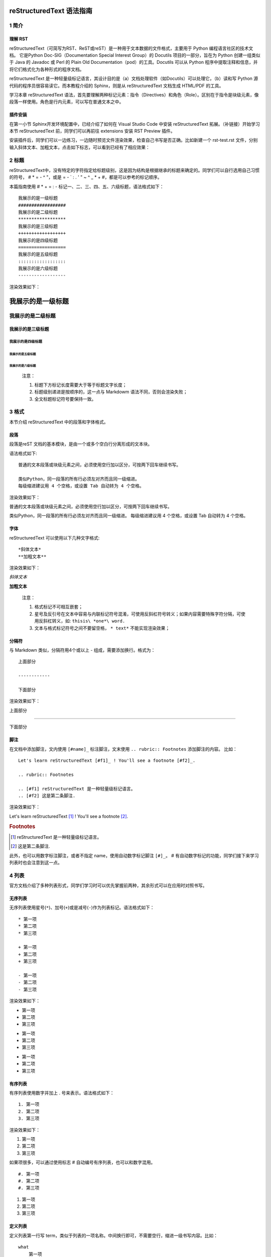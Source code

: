 reStructuredText 语法指南
###########################
1 简介
*******
理解 RST
+++++++++
reStructuredText（可简写为RST、ReST或reST）是一种用于文本数据的文件格式，主要用于 Python 编程语言社区的技术文档。
它是Python Doc-SIG（Documentation Special Interest Group）的 Docutils 项目的一部分，旨在为 Python 创建一组类似于 Java 的 Javadoc 或 Perl 的 Plain Old Documentation（pod）的工具。Docutils 可以从 Python 程序中提取注释和信息，并将它们格式化为各种形式的程序文档。

reStructuredText 是一种轻量级标记语言，其设计目的是（a）文档处理软件（如Docutils）可以处理它，（b）读和写 Python 源代码的程序员很容易读它。而本教程介绍的 Sphinx，则是从 reStructuredText 文档生成 HTML/PDF 的工具。

学习本章 reStructuredText 语法，首先要理解两种标记元素：指令（Directives）和角色（Role）。区别在于指令是块级元素，像段落一样使用。角色是行内元素，可以写在普通文本之中。

插件安装
+++++++++

在第一小节 Sphinx开发环境配置中，已经介绍了如何在 Visual Studio Code 中安装 reStructuredText 拓展。（补链接）开始学习本节 reStructuredText 前，同学们可以再前往 extensions 安装 RST Preview 插件。
    
.. image:: images/rst-extension-preview.jpg

安装插件后，同学们可以一边练习，一边随时预览文件渲染效果，检查自己书写是否正确。比如新建一个 rst-test.rst 文件，分别输入斜体文本、加粗文本，点击如下标志，可以看到已经有了相应效果：

.. image:: images/rst-welcome-preview.jpg
.. image:: images/rst-preview-result.jpg


2 标题
********
reStructuredText中，没有特定的字符指定给标题级别，这是因为结构是根据继承的标题来确定的。同学们可以自行选用自己习惯的符号， # * = - ^ "，或是 = - ` : . ' " ~ ^ _ * + #，都是可以参考的标记顺序。

本篇指南使用 # * + = : - 标记一、二、三、四、五、六级标题，语法格式如下： ::

    我展示的是一级标题
    ##################
    我展示的是二级标题
    ******************
    我展示的是三级标题
    ++++++++++++++++++
    我展示的是四级标题
    ==================
    我展示的是五级标题
    ::::::::::::::::::
    我展示的是六级标题
    ------------------


渲染效果如下：

我展示的是一级标题
##################
我展示的是二级标题
******************
我展示的是三级标题
++++++++++++++++++
我展示的是四级标题
==================
我展示的是五级标题
::::::::::::::::::
我展示的是六级标题
------------------

    注意：

    1. 标题下方标记长度需要大于等于标题文字长度；
    2. 标题级别递进是按顺序的，这一点与 Markdowm 语法不同，否则会渲染失败；
    3. 全文标题标记符号要保持一致。

3 格式
********
本节介绍 reStructuredText 中的段落和字体格式。

段落
++++++
段落是reST 文档的基本模块，是由一个或多个空白行分离形成的文本块。

语法格式如下:: 

    普通的文本段落或块级元素之间，必须使用空行加以区分，可按两下回车继续书写。

    类似Python，同一段落的所有行必须左对齐而且同一级缩进。
    每级缩进建议用 4 个空格，或设置 Tab 自动转为 4 个空格。

渲染效果如下：

普通的文本段落或块级元素之间，必须使用空行加以区分，可按两下回车继续书写。

类似Python，同一段落的所有行必须左对齐而且同一级缩进。
每级缩进建议用 4 个空格，或设置 Tab 自动转为 4 个空格。

字体
++++++
reStructuredText 可以使用以下几种文字格式::

    *斜体文本*
    **加粗文本**

渲染效果如下：

*斜体文本*

**加粗文本**

    注意：

    1. 格式标记不可相互嵌套；
    2. 星号及反引号在文本中容易与内联标记符号混淆，可使用反斜杠符号转义；如果内容需要特殊字符分隔，可使用反斜杠转义，如: ``thisis\ *one*\ word.``
    3. 文本与格式标记符号之间不要留空格， ``* text*`` 不能实现渲染效果；

分隔符
+++++++
与 Markdown 类似，分隔符用4个或以上 - 组成，需要添加换行。格式为： ::

    上面部分
 
    ------------
 
    下面部分

渲染效果如下： 

上面部分
 
------------
 
下面部分

脚注
+++++
在文档中添加脚注，文内使用 ``[#name]_`` 标注脚注，文末使用 ``.. rubric:: Footnotes`` 添加脚注的内容。
比如： ::

    Let's learn reStructuredText [#f1]_ ! You'll see a footnote [#f2]_.

    .. rubric:: Footnotes

    .. [#f1] reStructuredText 是一种轻量级标记语言。
    .. [#f2] 这是第二条脚注.


渲染效果如下：

Let's learn reStructuredText [#f1]_ ! You'll see a footnote [#f2]_.

.. rubric:: Footnotes

.. [#f1] reStructuredText 是一种轻量级标记语言。
.. [#f2] 这是第二条脚注.

此外，也可以用数字标注脚注，或者不指定 name，使用自动数字标记脚注 ``[#]_``。 # 有自动数字标记的功能，同学们接下来学习列表时也会注意到这一点。

4 列表
********
官方文档介绍了多种列表形式，同学们学习时可以优先掌握前两种，其余形式可以在应用时对照书写。

无序列表
++++++++
无序列表使用星号(``*``)、加号(``+``)或是减号(``-``)作为列表标记。语法格式如下： ::

    * 第一项
    * 第二项
    * 第三项

    + 第一项
    + 第二项
    + 第三项

    - 第一项
    - 第二项
    - 第三项

渲染效果如下：

* 第一项
* 第二项
* 第三项

+ 第一项
+ 第二项
+ 第三项

- 第一项
- 第二项
- 第三项

有序列表
++++++++
有序列表使用数字并加上 . 号来表示。语法格式如下： ::

    1. 第一项
    2. 第二项
    3. 第三项

渲染效果如下：

1. 第一项
2. 第二项
3. 第三项

如果项很多，可以通过使用标志 # 自动编号有序列表，也可以和数字混用。 ::

    #. 第一项
    #. 第二项
    #. 第三项

#. 第一项
#. 第二项
#. 第三项

定义列表
+++++++++
定义列表第一行写 term，类似于列表的一项名称。中间换行即可，不需要空行，缩进一级书写内容。比如： ::

    what
        第一项
    how
        第二项

渲染效果如下：

what
    第一项
how
    第二项

字段列表
++++++++
使用 ``:term:`` 和 ``:term:``，在行内紧接着写项的内容，比如： ::

    :what: 第一项
    :how: 第二项

渲染效果如下：

:what: 第一项
:how: 第二项

选项列表 
+++++++++
使用``-term``， 后面与具体内容间留出两个或以上空格。比如： ::

    -a  选项一
    -b  选项二

渲染效果如下：

-a  选项一
-b  选项二
   
定义列表、字段列表、选项列表三种形式都可以灵活用自己 term，保证 term 只有一个文本行即可。比如： ::

    -CAT  描述二
    -TC   描述一

渲染效果如下：

-CAT  描述二
-TC   描述一

列表嵌套
+++++++++
与 Markdown 语法类似，RST 中也可以实现列表嵌套。注意父列表与子列表要以空行分隔： ::

    1. 父列表第一项
    2. 父列表第二项

    * 子列表第一项
    * 子列表第二项

    3. 父列表第三项

渲染效果如下：

1. 父列表第一项
2. 父列表第二项

* 子列表第一项
* 子列表第二项

3. 父列表第三项

5 代码
********
单行代码
++++++++
通过反引号实现： \``text`` 

渲染效果即为：``text`` 

代码区块
++++++++
在段落后使用两个连续英文引号标记 ``::`` 引出原始文本块。

代码块段落缩进，多行代码中间不需要空行，与其他文本前后空行分隔，最后有空行，缩进退回到 :: 的位置，就表示退出原始文本块。比如： ::

    第一段文本 ::

       代码区块演示
       展示源代码，不会***渲染***。

    第二段文本

渲染效果如下：

第一段文本 ::

   代码区块演示
   展示源代码，不会***渲染***。

第二段文本

    提示：在 reStructuredText 中，:: 是很神奇的标记：

    1. 如果 :: 标记作为独立段落存在，则整段都不会出现在文档里.
    2. 如果 :: 标记前面有空白，标记将被删除。
    3. 如果 :: 标记前面非空白，标记会被单个冒号取代。

块级代码与代码高亮
++++++++++++++++++
原始文本块不会转换内部的字符，如果有时候写源代码，希望能高亮显示，就需要使用块级代码。

rst 标记格式为： ``.. code:: 语言名`` ，如：

    .. code:: php

        <?php
            if(1 == 1){
                $joke = "Life is short, not int.";
            }
        ?>

渲染效果如下：

.. image:: images/rst-code-highlight.jpg

可以进一步查看 `代码高亮支持列表 <https://pygments.org/languages/>`_，`详细用法 <https://pygments.org/docs/lexers/>`_ 。

6 引用
*******
在reStructuredText中，引用有两种方式，但无论哪一种，引用中都不能使用标题。

引用纯文本
++++++++++
引用一段不需要渲染的纯文本，可以直接使用 ``::`` ，标记方式类似上一小节代码： ::

    :: 

        引用文本

渲染效果如下：
:: 

    引用文本

引用带格式文本
++++++++++++++
如果想在引用里也使用 reStructuredText 的语法标记，缩进就可以实现了，引用会自动换行： ::

(Tab)引用文本，可以 *包含渲染* 

渲染效果如下：

    引用文本，可以 *包含渲染* 

7 链接
******
外部链接
+++++++++
使用外部链接最简便的方式是直接粘贴网址，两端用空格和文本隔开，reStructuredText 会自动把网址转成超链接。如：``http://www.ss.pku.edu.cn``

渲染效果如下：

北京大学软件与微电子学院: http://www.ss.pku.edu.cn

更推荐的形式，是用锚文本来显示一个链接，尖括号包裹网址放在文本后面，注意空格。用一对反引号包裹它们，结尾跟一个下划线。基本标记格式为： ```链接文本 <网址>`_`` 。

比如： ::

    可参考资料：`Sphinx官网 <http://www.sphinx-doc.org/en/master/>`_ ，`reStructuredText 详细说明 <https://docutils.sourceforge.io/docs/ref/rst/restructuredtext.html#sections>`_

渲染效果如下：

可参考资料：`Sphinx官网 <http://www.sphinx-doc.org/en/master/>`_ ，`reStructuredText 详细说明 <https://docutils.sourceforge.io/docs/ref/rst/restructuredtext.html#sections>`_

内部链接
++++++++++
内部链接是通过 Sphinx 提供的 reST role 来实现的。每一级标题都会变成一个锚，标题名加下划线即可创建跳转到此位置的连接。比如回到外部链接所所在位置学习： ``外部链接_``

渲染效果如下：

外部链接_

如果标题当中含有空格，则需要使用反引号将标题括起来。比如回到“5 代码“一节学习，语法格式为：```5 代码`_``。

渲染效果如下：

`5 代码`_

    提示：虽然内部链接一般不需要，但同学们写链接时可以统一使用反引号包裹，记忆负担较小。

8 图片
*******
插入图片
++++++++
图片是块级元素，要单独成段，一般不能嵌入行内。建议优先使用源文件的相对路径，图像指令应为： ::

    .. image:: 路径/文件名

比如在将 sphinx 图片存入与这篇指南同一文件夹 images 下，插入图片的语法格式为： ::

    .. image:: images/rst-insert-sphinx.jpg

插入图片如下：

.. image:: images/rst-insert-sphinx.jpg

如果是绝对路径，则以文件的源目录为根目录. 此外，添加图片的形式也可以以网址链接形式添加。

图片格式
+++++++++
图片后还可以加入一些额外选项，比如大小选项宽度（width）和高度（height）。如果没有单位或单位为像素, 给定的尺寸信息仅在输出通道支持像素时才有用，如输出LaTeX 没用；其他单位(如 pt)在输出HTML、LaTeX 时被用到.添加选项的格式如： ::

    .. image:: picture.jpeg
       :height: 100px
       :width: 200 px
       :scale: 50 %
       :alt: alternate text
       :align: right

如果把上一个例子插入的图片缩小一些，那么语法格式可以为： ::

    .. image:: images/rst-insert-sphinx.jpg
       :height: 50px
       :width: 218 px

插入图片如下：

.. image:: images/rst-insert-sphinx.jpg
   :height: 50px
   :width: 218 px

图片输出形式
+++++++++++++
Sphinx会自动将图像文件拷贝到输出目录中（例如HTML格式输出，会拷贝到 _static 目录中。）

Sphinx 延伸了标准的文档化行为，只需在后面加星号： ::

    .. image:: 图片名.*

这样写 Sphinx 就会搜索所有名字匹配的图像，而不管图像类型. 每个生成器则会选择最合适的图像. 源文件目录里同一文件名可能含有 pdf 和 png 两个文件, LaTeX 生成器会选择前者，而 HTML 生成器会匹配后者.

9 表格
********
reStructuredText 主要有两种表格形式，简单表格和网格表格。

简单表格
++++++++
简单表格书写简单, 基础形式好上手。要求有多行，且第一列元素不能分行显示。

构成简单表格的标记主要是"="：用于绘制表格上方、下方框线，以及分隔标题，比如： ::

    =====  =====  =======
      A      B    A and B
    =====  =====  =======
    False  False  False
    True   False  False
    False  True   False
    True   True   True
    =====  =====  =======

渲染效果如下：

=====  =====  =======
  A      B    A and B
=====  =====  =======
False  False  False
True   False  False
False  True   False
True   True   True
=====  =====  =======

在此基础上，每格内容如图所示可以相应使用"-"分隔表头，但不支持合并单元格： ::

    =====  =====  ======
       Inputs     Output
    ------------  ------
      A      B    A or B
    =====  =====  ======
    False  False  False
    True   False  True
    False  True   True
    True   True   True
    =====  =====  ======

渲染效果如下：

=====  =====  ======
   Inputs     Output
------------  ------
  A      B    A or B
=====  =====  ======
False  False  False
True   False  True
False  True   True
True   True   True
=====  =====  ======

如果一些单元格没有内容，需要用".."或"\"表示，否则会被视为上一行的延续： ::

    =====  =====
    col 1  col 2
    =====  =====
    1      Second column of row 1.
    2      Second column of row 2.
           Second line of paragraph.
    3      - Second column of row 3.
    
           - Second item in bullet
             list (row 3, column 2).
    \      Row 4; column 1 will be empty.
    =====  =====

渲染效果如下：

=====  =====
col 1  col 2
=====  =====
1      Second column of row 1.
2      Second column of row 2.
       Second line of paragraph.
3      - Second column of row 3.

       - Second item in bullet
         list (row 3, column 2).
\      Row 4; column 1 will be empty.
=====  =====

网格表格
++++++++
网格表格可以自定义表格的边框，更灵活，但绘制相对复杂。构成网格表格的标记有以下几种：

* "-"用于绘制横线，分隔各行； 
* "="用于分隔标题与表格主体，但标题可有可无，视情况而定； 
* "|"用于绘制竖线，分隔各列； 
* "+"用在行与列的交界处。

网格表格支持合并单元格，内部也可以嵌套列表。官方示例囊括了这些细节： ::

    +------------------------+------------+----------+----------+
    | Header row, column 1   | Header 2   | Header 3 | Header 4 |
    +========================+============+==========+==========+
    | body row 1, column 1   | column 2   | column 3 | column 4 |
    +------------------------+------------+----------+----------+
    | body row 2             | Cells may span columns.          |
    +------------------------+------------+---------------------+
    | body row 3             | Cells may  | - Table cells       |
    +------------------------+ span rows. | - contain           |
    | body row 4             |            | - body elements.    |
    +------------------------+------------+---------------------+

渲染效果如下：

+------------------------+------------+----------+----------+
| Header row, column 1   | Header 2   | Header 3 | Header 4 |
+========================+============+==========+==========+
| body row 1, column 1   | column 2   | column 3 | column 4 |
+------------------------+------------+----------+----------+
| body row 2             | Cells may span columns.          |
+------------------------+------------+---------------------+
| body row 3             | Cells may  | - Table cells       |
+------------------------+ span rows. | - contain           |
| body row 4             |            | - body elements.    |
+------------------------+------------+---------------------+

    提示：纯手打表格比较麻烦，书写中文内容标记难以对齐。如果精力允许，同学们也可以尝试 Emacs 编辑器绘制网格表格。

列表表格
+++++++++
此外，还有一种特殊的列表表格，通过创建一组嵌套的列表来渲染成表。

父级列表是行，每一行的子列表是列，每行的列数必须一致，不支持合并单元格），缺少的格用空出占位。比如： ::

    .. list-table::
    
        * - 单行代码
          - 代码区块
          - 代码高亮
        * - 简单表格
          - 网格表格
          - 列表表格
        * - 外部链接
          - 内部链接
          - 

显示效果如下：

.. list-table::
    
    * - 单行代码
      - 代码区块
      - 代码高亮
    * - 简单表格
      - 网格表格
      - 列表表格
    * - 外部链接
      - 内部链接
      - 

参考文档
********
更多详细说明，请参考 `reStructuredText官方文档 <https://docutils.sourceforge.io/rst.html#reference-documentation>`_ 。